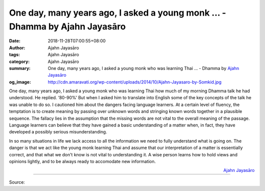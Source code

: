 One day, many years ago, I asked a young monk ... - Dhamma by Ajahn Jayasāro
############################################################################

:date: 2018-11-28T07:00:55+08:00
:author: Ajahn Jayasāro
:tags: Ajahn Jayasāro
:category: Ajahn Jayasāro
:summary: One day, many years ago, I asked a young monk who was learning Thai ...
          - Dhamma by `Ajahn Jayasāro`_
:og_image: http://cdn.amaravati.org/wp-content/uploads/2014/10/Ajahn-Jayasaro-by-Somkid.jpg

One day, many years ago, I asked a young monk who was learning Thai how much of
my morning Dhamma talk he had understood. He replied. ‘80-90%’ But when I asked
him to translate into English some of the key concepts of the talk he was unable
to do so. I cautioned him about the dangers facing language learners. At a
certain level of fluency, the temptation is to create meaning by passing over
unknown words and stringing known words together in a plausible sequence. The
fallacy lies in the assumption that the missing words are not vital to the
overall meaning of the passage. Language learners can believe that they have
gained a basic understanding of a matter when, in fact, they have developed a
possibly serious misunderstanding.

In so many situations in life we lack access to all the information we need to
fully understand what is going on. The danger is that we act like the young monk
learning Thai and assume that our interpretation of a matter is essentially
correct, and that what we don't know is not vital to understanding it. A wise
person learns how to hold views and opinions lightly, and to be always ready to
accomodate new information.

.. container:: align-right

  `Ajahn Jayasāro`_

.. image:: https://scontent.ftpe1-2.fna.fbcdn.net/v/t1.0-9/46880992_1804802979628380_1050243486692933632_n.jpg?_nc_cat=109&_nc_ht=scontent.ftpe1-2.fna&oh=7a3991a7d57ae83efe4cf9bd70552bf0&oe=5CAE4046
   :align: center
   :alt: One day, many years ago, I asked a young monk

----

Source:

.. raw:: html

  https://www.facebook.com/jayasaro.panyaprateep.org/photos/a.318290164946343/1804802976295047/?type=3&theater

.. _Ajahn Jayasāro: http://www.amaravati.org/biographies/ajahn-jayasaro/
